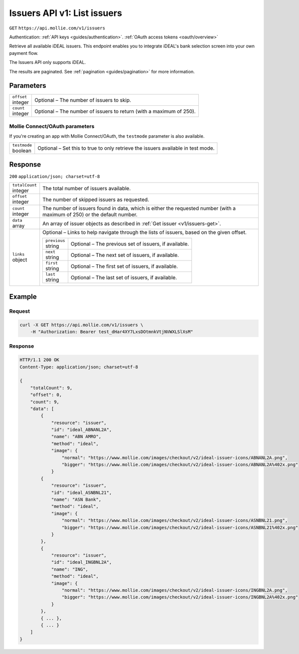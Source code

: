 .. _v1/issuers-list:

Issuers API v1: List issuers
============================
``GET`` ``https://api.mollie.com/v1/issuers``

Authentication: :ref:`API keys <guides/authentication>`. :ref:`OAuth access tokens <oauth/overview>`

Retrieve all available iDEAL issuers. This endpoint enables you to integrate iDEAL's bank selection screen into your own
payment flow.

The Issuers API only supports iDEAL.

The results are paginated. See :ref:`pagination <guides/pagination>` for more information.

Parameters
----------
.. list-table::
   :header-rows: 0
   :widths: auto

   * - | ``offset``
       | integer
     - Optional – The number of issuers to skip.

   * - | ``count``
       | integer
     - Optional – The number of issuers to return (with a maximum of 250).

Mollie Connect/OAuth parameters
^^^^^^^^^^^^^^^^^^^^^^^^^^^^^^^
If you're creating an app with Mollie Connect/OAuth, the ``testmode`` parameter is also available.

.. list-table::
   :header-rows: 0
   :widths: auto

   * - | ``testmode``
       | boolean
     - Optional – Set this to true to only retrieve the issuers available in test mode.

Response
--------
``200`` ``application/json; charset=utf-8``

.. list-table::
   :header-rows: 0
   :widths: auto

   * - | ``totalCount``
       | integer
     - The total number of issuers available.

   * - | ``offset``
       | integer
     - The number of skipped issuers as requested.

   * - | ``count``
       | integer
     - The number of issuers found in data, which is either the requested number (with a maximum of 250) or the default
       number.

   * - | ``data``
       | array
     - An array of issuer objects as described in :ref:`Get issuer <v1/issuers-get>`.

   * - | ``links``
       | object
     - Optional – Links to help navigate through the lists of issuers, based on the given offset.

       .. list-table::
          :header-rows: 0
          :widths: auto

          * - | ``previous``
              | string
            - Optional – The previous set of issuers, if available.

          * - | ``next``
              | string
            - Optional – The next set of issuers, if available.

          * - | ``first``
              | string
            - Optional – The first set of issuers, if available.

          * - | ``last``
              | string
            - Optional – The last set of issuers, if available.

Example
-------

Request
^^^^^^^
.. code-block:: bash

   curl -X GET https://api.mollie.com/v1/issuers \
       -H "Authorization: Bearer test_dHar4XY7LxsDOtmnkVtjNVWXLSlXsM"

Response
^^^^^^^^
.. code-block:: http

   HTTP/1.1 200 OK
   Content-Type: application/json; charset=utf-8

   {
       "totalCount": 9,
       "offset": 0,
       "count": 9,
       "data": [
           {
               "resource": "issuer",
               "id": "ideal_ABNANL2A",
               "name": "ABN AMRO",
               "method": "ideal",
               "image": {
                   "normal": "https://www.mollie.com/images/checkout/v2/ideal-issuer-icons/ABNANL2A.png",
                   "bigger": "https://www.mollie.com/images/checkout/v2/ideal-issuer-icons/ABNANL2A%402x.png"
               }
           {
               "resource": "issuer",
               "id": "ideal_ASNBNL21",
               "name": "ASN Bank",
               "method": "ideal",
               "image": {
                   "normal": "https://www.mollie.com/images/checkout/v2/ideal-issuer-icons/ASNBNL21.png",
                   "bigger": "https://www.mollie.com/images/checkout/v2/ideal-issuer-icons/ASNBNL21%402x.png"
               }
           },
           {
               "resource": "issuer",
               "id": "ideal_INGBNL2A",
               "name": "ING",
               "method": "ideal",
               "image": {
                   "normal": "https://www.mollie.com/images/checkout/v2/ideal-issuer-icons/INGBNL2A.png",
                   "bigger": "https://www.mollie.com/images/checkout/v2/ideal-issuer-icons/INGBNL2A%402x.png"
               }
           },
           { ... },
           { ... }
       ]
   }
